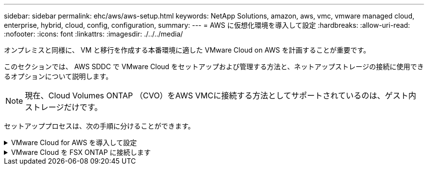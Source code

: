---
sidebar: sidebar 
permalink: ehc/aws/aws-setup.html 
keywords: NetApp Solutions, amazon, aws, vmc, vmware managed cloud, enterprise, hybrid, cloud, config, configuration, 
summary:  
---
= AWS に仮想化環境を導入して設定
:hardbreaks:
:allow-uri-read: 
:nofooter: 
:icons: font
:linkattrs: 
:imagesdir: ./../../media/


[role="lead"]
オンプレミスと同様に、 VM と移行を作成する本番環境に適した VMware Cloud on AWS を計画することが重要です。

このセクションでは、 AWS SDDC で VMware Cloud をセットアップおよび管理する方法と、ネットアップストレージの接続に使用できるオプションについて説明します。


NOTE: 現在、Cloud Volumes ONTAP （CVO）をAWS VMCに接続する方法としてサポートされているのは、ゲスト内ストレージだけです。

セットアッププロセスは、次の手順に分けることができます。

.VMware Cloud for AWS を導入して設定
[%collapsible]
====
link:https://www.vmware.com/products/vmc-on-aws.html["AWS 上の VMware Cloud"] AWS エコシステム内の VMware ベースのワークロードにクラウドネイティブのエクスペリエンスを提供します。各 VMware Software-Defined Data Center （ SDDC ）は Amazon Virtual Private Cloud （ VPC ）内で動作し、フル VMware スタック（ vCenter Server を含む）、 NSX ベースの Software-Defined Networking 、 VSAN ソフトウェア定義ストレージ、およびワークロードにコンピューティングリソースとストレージリソースを提供する 1 つ以上の ESXi ホストを提供します。

このセクションでは、 AWS で VMware Cloud をセットアップおよび管理する方法について説明します。また、 AWS で NetApp ONTAP を使用する場合は Amazon FSX 、ゲスト内ストレージを使用する場合は Cloud Volumes ONTAP と組み合わせて使用する方法についても説明します。


NOTE: 現在、Cloud Volumes ONTAP （CVO）をAWS VMCに接続する方法としてサポートされているのは、ゲスト内ストレージだけです。

セットアッププロセスは、次の 3 つの部分に分けることができます。

.AWSアカウントを登録
[%collapsible]
=====
に登録します link:https://aws.amazon.com/["Amazon Web Services アカウント"]。

まだ作成していない場合は、 AWS アカウントが必要です。新規または既存の手順では、多くの手順を実行するためにアカウント内で管理者権限が必要です。を参照してください link:https://docs.aws.amazon.com/general/latest/gr/aws-security-credentials.html["リンク"] をクリックしてください。

=====
.My VMwareアカウントに登録します
[%collapsible]
=====
に登録します link:https://customerconnect.vmware.com/home["マイ VMware"] アカウント：

VMware のクラウドポートフォリオ（ AWS 上の VMware Cloud を含む）にアクセスするには、 VMware の顧客アカウントまたは My VMware アカウントが必要です。VMware アカウントをまだ作成していない場合は作成します link:https://customerconnect.vmware.com/account-registration["こちらをご覧ください"]。

=====
.VMware Cloud で SDDC をプロビジョニングします
[%collapsible]
=====
VMware アカウントを設定して適切なサイジングを実行したら、 AWS サービスで VMware Cloud を使用するための次の一歩として Software-Defined Data Center を導入します。SDDC を作成するには、そのホストとして AWS リージョンを選択し、 SDDC に名前を付け、 SDDC に含める ESXi ホストの数を指定します。AWS アカウントがない場合でも、単一の ESXi ホストを含むスターター構成の SDDC を作成できます。

. 既存または新規に作成した VMware クレデンシャルを使用して、 VMware Cloud Console にログインします。
+
image:aws-config-1.png[""]

. AWS のリージョン、導入環境、およびホストタイプと SDDC 名を設定します。
+
image:aws-config-2.png[""]

. 目的の AWS アカウントに接続し、 AWS クラウド形成スタックを実行します。
+
image:aws-config-3.png[""]
image:aws-config-4.png[""]
image:aws-config-5.png[""]
image:aws-config-6.png[""]

+

NOTE: この検証ではシングルホスト構成を使用します。

. VMC 環境を接続する AWS VPC を選択します。
+
image:aws-config-7.png[""]

. VMC 管理サブネットを構成します。このサブネットには、 vCenter や NSX などの VMC 管理サービスが含まれます。SDDC 環境への接続が必要な他のネットワークと重複するアドレス空間を選択しないでください。最後に、以下に示す CIDR サイズの推奨事項に従います。
+
image:aws-config-8.png[""]

. SDDC 構成を確認して承認し、 [Deploy the SDDC] をクリックします。
+
image:aws-config-9.png[""]

+
導入プロセスの完了には、通常約 2 時間かかります。

+
image:aws-config-10.png[""]

. 完了すると、 SDDC を使用できるようになります。
+
image:aws-config-11.png[""]



SDDC の導入の詳細な手順については、を参照してください link:https://docs.vmware.com/en/VMware-Cloud-on-AWS/services/com.vmware.vmc-aws-operations/GUID-EF198D55-03E3-44D1-AC48-6E2ABA31FF02.html["VMC コンソールから SDDC を展開します"]。

=====
====
.VMware Cloud を FSX ONTAP に接続します
[%collapsible]
====
VMware Cloud を FSX ONTAP に接続するには、次の手順を実行します。

. VMware Cloud の導入が完了して AWS VPC に接続されているため、 Amazon FSX for NetApp ONTAP を、元の接続済み VPC ではなく新しい VPC に導入する必要があります（以下のスクリーンショットを参照）。接続された VPC に FSX （ NFS および SMB のフローティング IP ）が導入されている場合、これらの IP にはアクセスできません。Cloud Volumes ONTAP のような iSCSI エンドポイントは、接続された VPC からは正常に機能します。
+
image:aws-connect-fsx-1.png[""]

. 同じリージョンに別の VPC を導入し、その新しい VPC に Amazon FSX for NetApp ONTAP を導入します。
+
VMware Cloud コンソールで SDDC グループを構成すると、 FSX が導入された新しい VPC に接続するために必要なネットワーク設定オプションが有効になります。手順 3 で、「グループ用の VMware トランジット接続の構成に添付ファイルおよびデータ転送ごとの料金が発生する」がチェックされていることを確認し、「グループの作成」を選択します。このプロセスが完了するまでに数分かかることがあります。

+
image:aws-connect-fsx-2.png[""]
image:aws-connect-fsx-3.png[""]
image:aws-connect-fsx-4.png[""]

. 新しく作成した VPC を作成した SDDC グループに接続します。[External VPC （外部 VPC ） ] タブを選択し、に従います link:https://docs.vmware.com/en/VMware-Cloud-on-AWS/services/com.vmware.vmc-aws-operations/GUID-A3D03968-350E-4A34-A53E-C0097F5F26A9.html["外部 VPC を接続する手順"] をグループに追加します。このプロセスが完了するまでに 10~15 分かかることがあります。
+
image:aws-connect-fsx-5.png[""]
image:aws-connect-fsx-6.png[""]

. 外部 VPC プロセスの一環として、 AWS コンソールから Resource Access Manager を使用して新しい共有リソースにアクセスするように求められます。共有リソースはです link:https://aws.amazon.com/transit-gateway["AWS 転送ゲートウェイ"] VMware Transit Connect によって管理されます。
+
image:aws-connect-fsx-7.png[""]
image:aws-connect-fsx-8.png[""]

. トランジットゲートウェイ添付ファイルを作成します。
+
image:aws-connect-fsx-9.png[""]

. VMC コンソールに戻り、 VPC 接続を受け入れます。この処理が完了するまでに約 10 分かかることがあります。
+
image:aws-connect-fsx-10.png[""]

. [External VPC （外部 VPC ） ] タブで、 [Routes] 列の編集アイコンをクリックし、次の必要なルートを追加します。
+
** NetApp ONTAP の Amazon FSX のフローティング IP 範囲のルート link:https://docs.aws.amazon.com/fsx/latest/ONTAPGuide/supported-fsx-clients.html["フローティング IP"]。
** Cloud Volumes ONTAP のフローティング IP 範囲のルート（該当する場合）。
** 新しく作成される外部 VPC アドレススペースのルート。
+
image:aws-connect-fsx-11.png[""]



. 最後に、双方向トラフィックを許可します link:https://docs.vmware.com/en/VMware-Cloud-on-AWS/services/com.vmware.vmc-aws-operations/GUID-DE330202-D63D-408A-AECF-7CDC6ADF7EAC.html["ファイアウォールルール"] FSX/CVO へのアクセスに必要です。以下の手順に従ってください link:https://docs.vmware.com/en/VMware-Cloud-on-AWS/services/com.vmware.vmc-aws-operations/GUID-DE330202-D63D-408A-AECF-7CDC6ADF7EAC.html["詳細な手順"] SDDC ワークロード接続用のコンピューティングゲートウェイファイアウォールルール用。
+
image:aws-connect-fsx-12.png[""]

. 管理ゲートウェイとコンピューティングゲートウェイの両方にファイアウォールグループを設定したら、次の手順で vCenter にアクセスできます。
+
image:aws-connect-fsx-13.png[""]



次の手順では、 Amazon FSX ONTAP または Cloud Volumes ONTAP が要件に応じて設定されていること、およびストレージコンポーネントを VSAN からオフロードして導入を最適化するようにボリュームがプロビジョニングされていることを確認します。

====